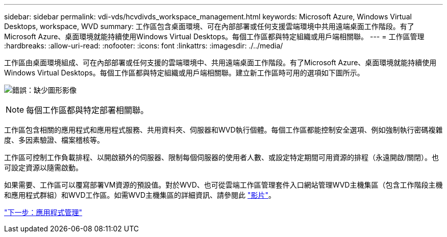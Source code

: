 ---
sidebar: sidebar 
permalink: vdi-vds/hcvdivds_workspace_management.html 
keywords: Microsoft Azure, Windows Virtual Desktops, workspace, WVD 
summary: 工作區包含桌面環境、可在內部部署或任何支援雲端環境中共用遠端桌面工作階段。有了Microsoft Azure、桌面環境就能持續使用Windows Virtual Desktops。每個工作區都與特定組織或用戶端相關聯。 
---
= 工作區管理
:hardbreaks:
:allow-uri-read: 
:nofooter: 
:icons: font
:linkattrs: 
:imagesdir: ./../media/


工作區由桌面環境組成、可在內部部署或任何支援的雲端環境中、共用遠端桌面工作階段。有了Microsoft Azure、桌面環境就能持續使用Windows Virtual Desktops。每個工作區都與特定組織或用戶端相關聯。建立新工作區時可用的選項如下圖所示。

image:hcvdivds_image12.png["錯誤：缺少圖形影像"]


NOTE: 每個工作區都與特定部署相關聯。

工作區包含相關的應用程式和應用程式服務、共用資料夾、伺服器和WVD執行個體。每個工作區都能控制安全選項、例如強制執行密碼複雜度、多因素驗證、檔案稽核等。

工作區可控制工作負載排程、以開啟額外的伺服器、限制每個伺服器的使用者人數、或設定特定期間可用資源的排程（永遠開啟/關閉）。也可設定資源以隨需啟動。

如果需要、工作區可以覆寫部署VM資源的預設值。對於WVD、也可從雲端工作區管理套件入口網站管理WVD主機集區（包含工作階段主機和應用程式群組）和WVD工作區。如需WVD主機集區的詳細資訊、請參閱此 https://www.youtube.com/watch?v=kaHZm9yCv8g&feature=youtu.be&ab_channel=NetApp["影片"^]。

link:hcvdivds_application_management.html["下一步：應用程式管理"]
